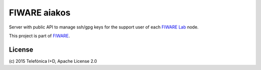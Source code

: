 ===============
 FIWARE aiakos
===============

|Build Status| |Coverage Status|

Server with public API to manage ssh/gpg keys for the support user of each 
`FIWARE Lab`_ node.

This project is part of FIWARE_.


License
=======

\(c) 2015 Telefónica I+D, Apache License 2.0


.. IMAGES

.. |Build Status| image:: https://travis-ci.org/telefonicaid/fiware-aiakos.svg?branch=develop
   :target: https://travis-ci.org/telefonicaid/fiware-aiakos
   :alt: Build Status
.. |Coverage Status| image:: https://img.shields.io/coveralls/telefonicaid/fiware-aiakos/develop.svg
   :target: https://coveralls.io/r/telefonicaid/fiware-aiakos
   :alt: Coverage Status


.. REFERENCES

.. _FIWARE: http://www.fiware.org/
.. _FIWARE Lab: https://www.fiware.org/lab/
